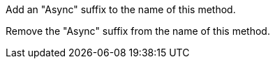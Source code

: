Add an "Async" suffix to the name of this method.

Remove the "Async" suffix from the name of this method.
